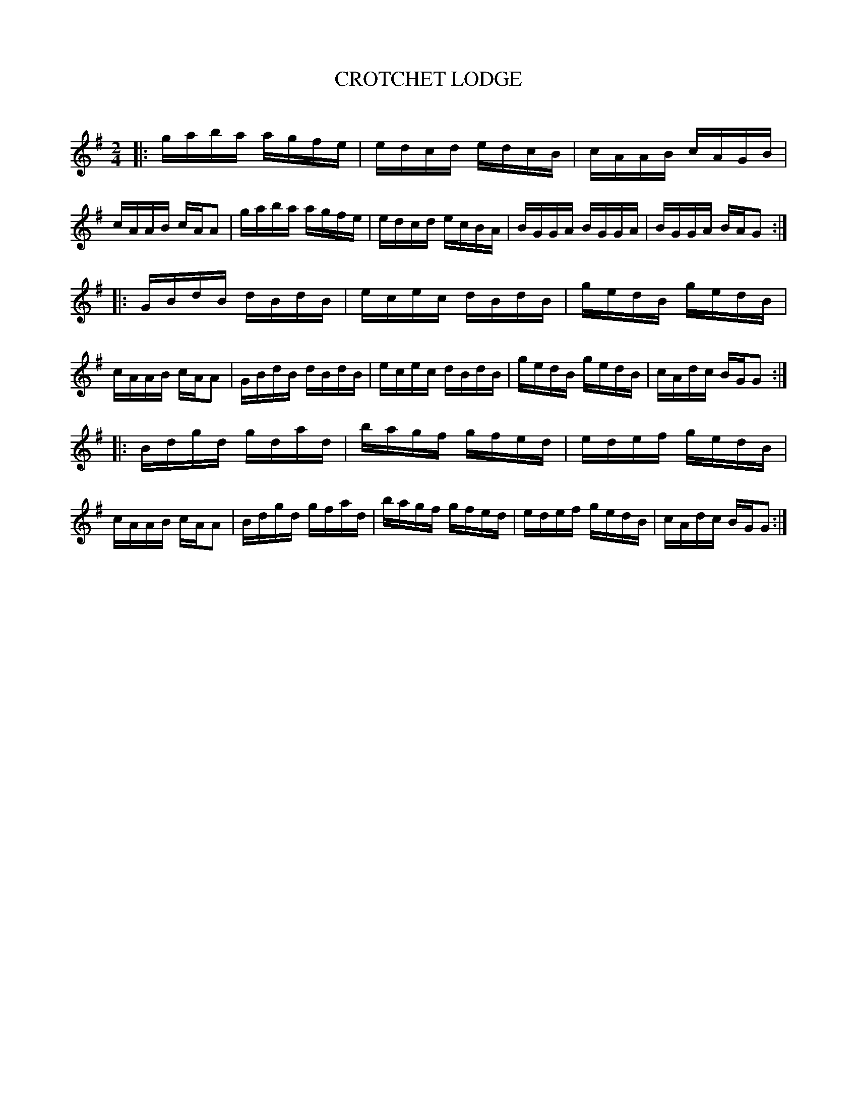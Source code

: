 X: 30551
T: CROTCHET LODGE
C:
%R: reel
B: Elias Howe "The Musician's Companion" Part 3 1844 p.55 #1
S: http://imslp.org/wiki/The_Musician's_Companion_(Howe,_Elias)
S: https://archive.org/stream/firstthirdpartof03howe/#page/66/mode/1up
Z: 2015 John Chambers <jc:trillian.mit.edu>
M: 2/4
L: 1/16
K: G
% - - - - - - - - - - - - - - - - - - - - - - - - -
|:\
gaba agfe | edcd edcB | cAAB cAGB | cAAB cAA2 |\
gaba agfe | edcd ecBA | BGGA BGGA | BGGA BAG2 :|
|:\
GBdB dBdB | ecec dBdB | gedB gedB | cAAB cAA2 |\
GBdB dBdB | ecec dBdB | gedB gedB | cAdc BGG2 :|
|:\
Bdgd gdad | bagf gfed | edef gedB | cAAB cAA2 |\
Bdgd gfad | bagf gfed | edef gedB | cAdc BGG2 :|
% - - - - - - - - - - - - - - - - - - - - - - - - -
